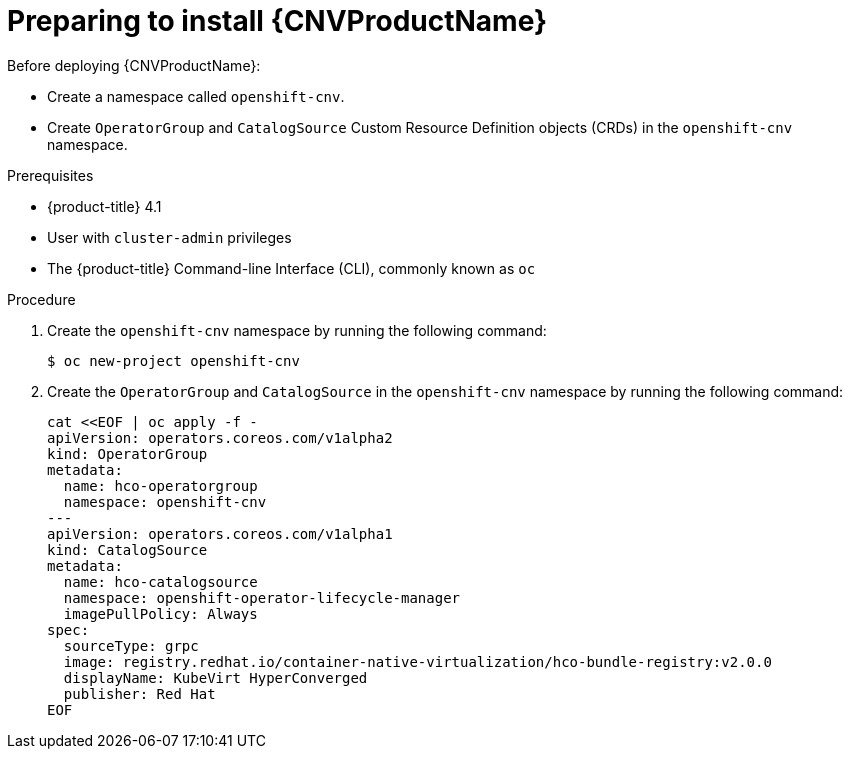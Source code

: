 // Module included in the following assemblies:
//
// * cnv/cnv_install/installing-container-native-virtualization.adoc

[id="cnv-preparing-to-install_{context}"]
= Preparing to install {CNVProductName}

Before deploying {CNVProductName}:

* Create a namespace called `openshift-cnv`.
* Create `OperatorGroup` and `CatalogSource` Custom Resource Definition objects
(CRDs) in the `openshift-cnv` namespace.

.Prerequisites

* {product-title} 4.1
* User with `cluster-admin` privileges
* The {product-title} Command-line Interface (CLI), commonly known as `oc`

.Procedure

. Create the `openshift-cnv` namespace by running the following
command:
+
----
$ oc new-project openshift-cnv
----

. Create the `OperatorGroup` and `CatalogSource` in the
`openshift-cnv` namespace by running the following command:
+
----
cat <<EOF | oc apply -f -
apiVersion: operators.coreos.com/v1alpha2
kind: OperatorGroup
metadata:
  name: hco-operatorgroup
  namespace: openshift-cnv
---
apiVersion: operators.coreos.com/v1alpha1
kind: CatalogSource
metadata:
  name: hco-catalogsource
  namespace: openshift-operator-lifecycle-manager
  imagePullPolicy: Always
spec:
  sourceType: grpc
  image: registry.redhat.io/container-native-virtualization/hco-bundle-registry:v2.0.0
  displayName: KubeVirt HyperConverged
  publisher: Red Hat
EOF
----
